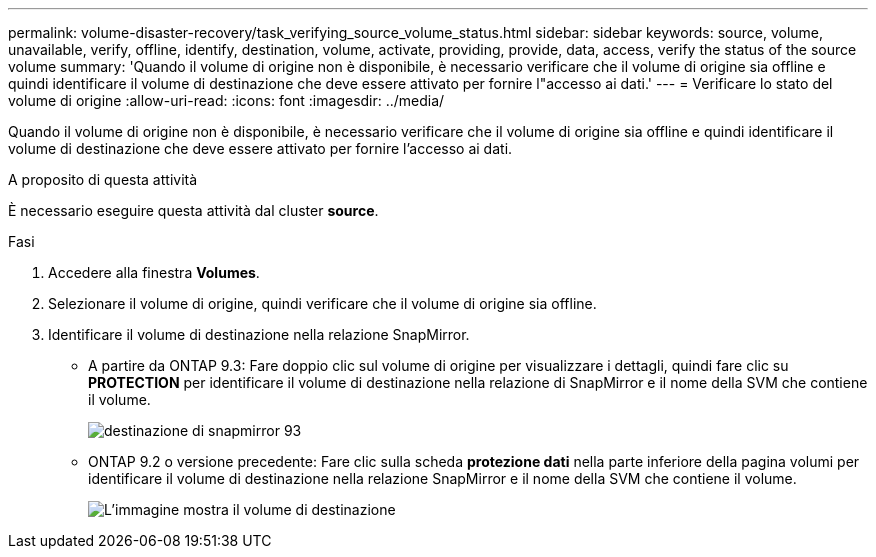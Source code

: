 ---
permalink: volume-disaster-recovery/task_verifying_source_volume_status.html 
sidebar: sidebar 
keywords: source, volume, unavailable, verify, offline, identify, destination, volume, activate, providing, provide, data, access, verify the status of the source volume 
summary: 'Quando il volume di origine non è disponibile, è necessario verificare che il volume di origine sia offline e quindi identificare il volume di destinazione che deve essere attivato per fornire l"accesso ai dati.' 
---
= Verificare lo stato del volume di origine
:allow-uri-read: 
:icons: font
:imagesdir: ../media/


[role="lead"]
Quando il volume di origine non è disponibile, è necessario verificare che il volume di origine sia offline e quindi identificare il volume di destinazione che deve essere attivato per fornire l'accesso ai dati.

.A proposito di questa attività
È necessario eseguire questa attività dal cluster *source*.

.Fasi
. Accedere alla finestra *Volumes*.
. Selezionare il volume di origine, quindi verificare che il volume di origine sia offline.
. Identificare il volume di destinazione nella relazione SnapMirror.
+
** A partire da ONTAP 9.3: Fare doppio clic sul volume di origine per visualizzare i dettagli, quindi fare clic su *PROTECTION* per identificare il volume di destinazione nella relazione di SnapMirror e il nome della SVM che contiene il volume.
+
image::../media/snapmirror_destination_93.gif[destinazione di snapmirror 93]

** ONTAP 9.2 o versione precedente: Fare clic sulla scheda *protezione dati* nella parte inferiore della pagina volumi per identificare il volume di destinazione nella relazione SnapMirror e il nome della SVM che contiene il volume.
+
image::../media/volume_status_2.gif[L'immagine mostra il volume di destinazione]




